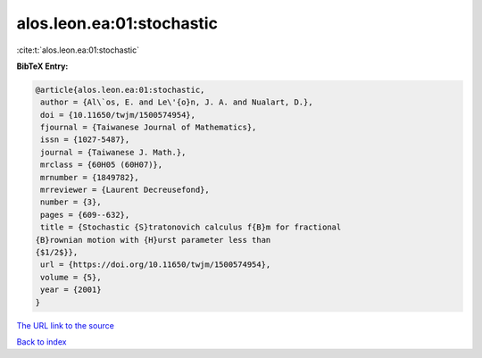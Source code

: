 alos.leon.ea:01:stochastic
==========================

:cite:t:`alos.leon.ea:01:stochastic`

**BibTeX Entry:**

.. code-block:: bibtex

   @article{alos.leon.ea:01:stochastic,
    author = {Al\`os, E. and Le\'{o}n, J. A. and Nualart, D.},
    doi = {10.11650/twjm/1500574954},
    fjournal = {Taiwanese Journal of Mathematics},
    issn = {1027-5487},
    journal = {Taiwanese J. Math.},
    mrclass = {60H05 (60H07)},
    mrnumber = {1849782},
    mrreviewer = {Laurent Decreusefond},
    number = {3},
    pages = {609--632},
    title = {Stochastic {S}tratonovich calculus f{B}m for fractional
   {B}rownian motion with {H}urst parameter less than
   {$1/2$}},
    url = {https://doi.org/10.11650/twjm/1500574954},
    volume = {5},
    year = {2001}
   }
`The URL link to the source <ttps://doi.org/10.11650/twjm/1500574954}>`_


`Back to index <../By-Cite-Keys.html>`_
